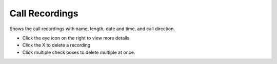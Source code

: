 ################
Call Recordings
################

Shows the call recordings with name, length, date and time, and call direction.

.. image:: ../_static/images/applications/iungopbx_call_recordings.jpg
        :scale: 85%



* Click the eye icon on the right to view more details
* Click the X to delete a recording
* Click multiple check boxes to delete multiple at once.
